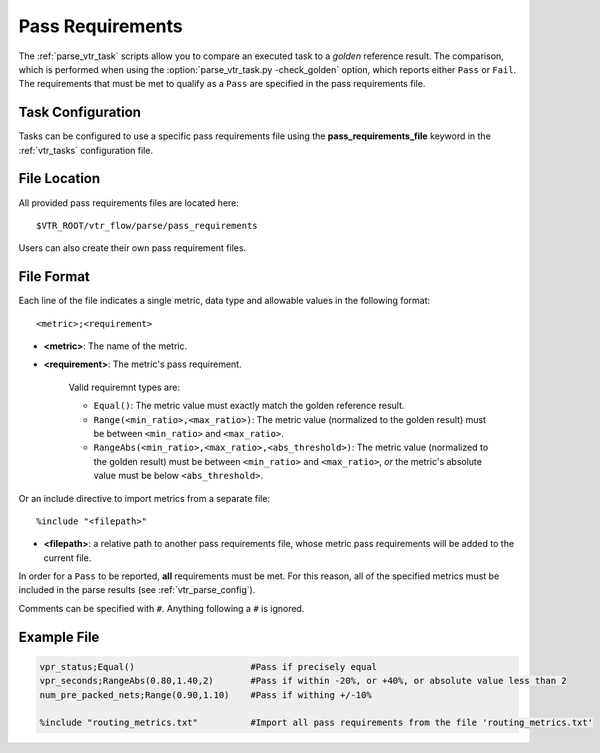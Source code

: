 .. _vtr_pass_requirements:

Pass Requirements
-----------------

The :ref:`parse_vtr_task` scripts allow you to compare an executed task to a *golden* reference result.
The comparison, which is performed when using the :option:`parse_vtr_task.py -check_golden` option, which reports either ``Pass`` or ``Fail``.
The requirements that must be met to qualify as a ``Pass`` are specified in the pass requirements file.

Task Configuration
~~~~~~~~~~~~~~~~~~
Tasks can be configured to use a specific pass requirements file using the **pass_requirements_file** keyword in the :ref:`vtr_tasks` configuration file.

File Location
~~~~~~~~~~~~~
All provided pass requirements files are located here::

    $VTR_ROOT/vtr_flow/parse/pass_requirements

Users can also create their own pass requirement files.

File Format
~~~~~~~~~~~
Each line of the file indicates a single metric, data type and allowable values in the following format::

    <metric>;<requirement>

* **<metric>**: The name of the metric.

* **<requirement>**: The metric's pass requirement.

    Valid requiremnt types are:

    * ``Equal()``: The metric value must exactly match the golden reference result.
    * ``Range(<min_ratio>,<max_ratio>)``: The metric value (normalized to the golden result) must be between ``<min_ratio>`` and ``<max_ratio>``.
    * ``RangeAbs(<min_ratio>,<max_ratio>,<abs_threshold>)``: The metric value (normalized to the golden result) must be between ``<min_ratio>`` and ``<max_ratio>``, *or* the metric's absolute value must be below ``<abs_threshold>``.

Or an include directive to import metrics from a separate file::

    %include "<filepath>"

* **<filepath>**: a relative path to another pass requirements file, whose metric pass requirements will be added to the current file.

In order for a ``Pass`` to be reported, **all** requirements must be met.
For this reason, all of the specified metrics must be included in the parse results (see :ref:`vtr_parse_config`).

Comments can be specified with ``#``. Anything following a ``#`` is ignored.

Example File
~~~~~~~~~~~~

.. code-block:: none

    vpr_status;Equal()                      #Pass if precisely equal
    vpr_seconds;RangeAbs(0.80,1.40,2)       #Pass if within -20%, or +40%, or absolute value less than 2
    num_pre_packed_nets;Range(0.90,1.10)    #Pass if withing +/-10%

    %include "routing_metrics.txt"          #Import all pass requirements from the file 'routing_metrics.txt'
